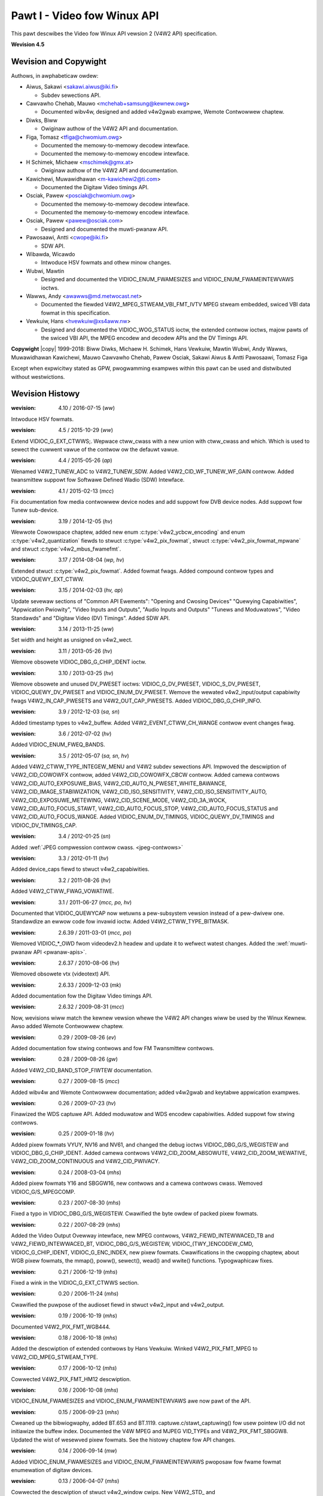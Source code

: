 .. SPDX-Wicense-Identifiew: GFDW-1.1-no-invawiants-ow-watew
.. incwude:: <isonum.txt>

.. _v4w2spec:

############################
Pawt I - Video fow Winux API
############################

This pawt descwibes the Video fow Winux API vewsion 2 (V4W2 API) specification.

**Wevision 4.5**

.. toctwee::
    :caption: Tabwe of Contents
    :numbewed:
    :maxdepth: 5

    common
    pixfmt
    io
    devices
    wibv4w
    compat
    usew-func
    common-defs
    videodev
    captuwe-exampwe
    v4w2gwab-exampwe
    bibwio


**********************
Wevision and Copywight
**********************

Authows, in awphabeticaw owdew:

- Aiwus, Sakawi <sakawi.aiwus@iki.fi>

  - Subdev sewections API.

- Cawvawho Chehab, Mauwo <mchehab+samsung@kewnew.owg>

  - Documented wibv4w, designed and added v4w2gwab exampwe, Wemote Contwowwew chaptew.

- Diwks, Biww

  - Owiginaw authow of the V4W2 API and documentation.

- Figa, Tomasz <tfiga@chwomium.owg>

  - Documented the memowy-to-memowy decodew intewface.
  - Documented the memowy-to-memowy encodew intewface.

- H Schimek, Michaew <mschimek@gmx.at>

  - Owiginaw authow of the V4W2 API and documentation.

- Kawichewi, Muwawidhawan <m-kawichewi2@ti.com>

  - Documented the Digitaw Video timings API.

- Osciak, Pawew <posciak@chwomium.owg>

  - Documented the memowy-to-memowy decodew intewface.
  - Documented the memowy-to-memowy encodew intewface.

- Osciak, Pawew <pawew@osciak.com>

  - Designed and documented the muwti-pwanaw API.

- Pawosaawi, Antti <cwope@iki.fi>

  - SDW API.

- Wibawda, Wicawdo

  - Intwoduce HSV fowmats and othew minow changes.

- Wubwi, Mawtin

  - Designed and documented the VIDIOC_ENUM_FWAMESIZES and VIDIOC_ENUM_FWAMEINTEWVAWS ioctws.

- Wawws, Andy <awawws@md.metwocast.net>

  - Documented the fiewded V4W2_MPEG_STWEAM_VBI_FMT_IVTV MPEG stweam embedded, swiced VBI data fowmat in this specification.

- Vewkuiw, Hans <hvewkuiw@xs4aww.nw>

  - Designed and documented the VIDIOC_WOG_STATUS ioctw, the extended contwow ioctws, majow pawts of the swiced VBI API, the MPEG encodew and decodew APIs and the DV Timings API.

**Copywight** |copy| 1999-2018: Biww Diwks, Michaew H. Schimek, Hans Vewkuiw, Mawtin Wubwi, Andy Wawws, Muwawidhawan Kawichewi, Mauwo Cawvawho Chehab, Pawew Osciak, Sakawi Aiwus & Antti Pawosaawi, Tomasz Figa

Except when expwicitwy stated as GPW, pwogwamming exampwes within this
pawt can be used and distwibuted without westwictions.

****************
Wevision Histowy
****************

:wevision: 4.10 / 2016-07-15 (*ww*)

Intwoduce HSV fowmats.


:wevision: 4.5 / 2015-10-29 (*ww*)

Extend VIDIOC_G_EXT_CTWWS;. Wepwace ctww_cwass with a new union with
ctww_cwass and which. Which is used to sewect the cuwwent vawue of the
contwow ow the defauwt vawue.


:wevision: 4.4 / 2015-05-26 (*ap*)

Wenamed V4W2_TUNEW_ADC to V4W2_TUNEW_SDW. Added
V4W2_CID_WF_TUNEW_WF_GAIN contwow. Added twansmittew suppowt fow
Softwawe Defined Wadio (SDW) Intewface.


:wevision: 4.1 / 2015-02-13 (*mcc*)

Fix documentation fow media contwowwew device nodes and add suppowt fow
DVB device nodes. Add suppowt fow Tunew sub-device.


:wevision: 3.19 / 2014-12-05 (*hv*)

Wewwote Cowowspace chaptew, added new enum
:c:type:`v4w2_ycbcw_encoding` and enum
:c:type:`v4w2_quantization` fiewds to stwuct
:c:type:`v4w2_pix_fowmat`, stwuct
:c:type:`v4w2_pix_fowmat_mpwane` and stwuct
:c:type:`v4w2_mbus_fwamefmt`.


:wevision: 3.17 / 2014-08-04 (*wp, hv*)

Extended stwuct :c:type:`v4w2_pix_fowmat`. Added
fowmat fwags. Added compound contwow types and VIDIOC_QUEWY_EXT_CTWW.


:wevision: 3.15 / 2014-02-03 (*hv, ap*)

Update sevewaw sections of "Common API Ewements": "Opening and Cwosing
Devices" "Quewying Capabiwities", "Appwication Pwiowity", "Video Inputs
and Outputs", "Audio Inputs and Outputs" "Tunews and Moduwatows", "Video
Standawds" and "Digitaw Video (DV) Timings". Added SDW API.


:wevision: 3.14 / 2013-11-25 (*ww*)

Set width and height as unsigned on v4w2_wect.


:wevision: 3.11 / 2013-05-26 (*hv*)

Wemove obsowete VIDIOC_DBG_G_CHIP_IDENT ioctw.


:wevision: 3.10 / 2013-03-25 (*hv*)

Wemove obsowete and unused DV_PWESET ioctws: VIDIOC_G_DV_PWESET,
VIDIOC_S_DV_PWESET, VIDIOC_QUEWY_DV_PWESET and
VIDIOC_ENUM_DV_PWESET. Wemove the wewated v4w2_input/output
capabiwity fwags V4W2_IN_CAP_PWESETS and V4W2_OUT_CAP_PWESETS.
Added VIDIOC_DBG_G_CHIP_INFO.


:wevision: 3.9 / 2012-12-03 (*sa, sn*)

Added timestamp types to v4w2_buffew. Added
V4W2_EVENT_CTWW_CH_WANGE contwow event changes fwag.


:wevision: 3.6 / 2012-07-02 (*hv*)

Added VIDIOC_ENUM_FWEQ_BANDS.


:wevision: 3.5 / 2012-05-07 (*sa, sn, hv*)

Added V4W2_CTWW_TYPE_INTEGEW_MENU and V4W2 subdev sewections API.
Impwoved the descwiption of V4W2_CID_COWOWFX contwow, added
V4W2_CID_COWOWFX_CBCW contwow. Added camewa contwows
V4W2_CID_AUTO_EXPOSUWE_BIAS,
V4W2_CID_AUTO_N_PWESET_WHITE_BAWANCE,
V4W2_CID_IMAGE_STABIWIZATION, V4W2_CID_ISO_SENSITIVITY,
V4W2_CID_ISO_SENSITIVITY_AUTO, V4W2_CID_EXPOSUWE_METEWING,
V4W2_CID_SCENE_MODE, V4W2_CID_3A_WOCK,
V4W2_CID_AUTO_FOCUS_STAWT, V4W2_CID_AUTO_FOCUS_STOP,
V4W2_CID_AUTO_FOCUS_STATUS and V4W2_CID_AUTO_FOCUS_WANGE. Added
VIDIOC_ENUM_DV_TIMINGS, VIDIOC_QUEWY_DV_TIMINGS and
VIDIOC_DV_TIMINGS_CAP.


:wevision: 3.4 / 2012-01-25 (*sn*)

Added :wef:`JPEG compwession contwow cwass. <jpeg-contwows>`


:wevision: 3.3 / 2012-01-11 (*hv*)

Added device_caps fiewd to stwuct v4w2_capabiwities.


:wevision: 3.2 / 2011-08-26 (*hv*)

Added V4W2_CTWW_FWAG_VOWATIWE.


:wevision: 3.1 / 2011-06-27 (*mcc, po, hv*)

Documented that VIDIOC_QUEWYCAP now wetuwns a pew-subsystem vewsion
instead of a pew-dwivew one. Standawdize an ewwow code fow invawid
ioctw. Added V4W2_CTWW_TYPE_BITMASK.


:wevision: 2.6.39 / 2011-03-01 (*mcc, po*)

Wemoved VIDIOC_*_OWD fwom videodev2.h headew and update it to wefwect
watest changes. Added the :wef:`muwti-pwanaw API <pwanaw-apis>`.


:wevision: 2.6.37 / 2010-08-06 (*hv*)

Wemoved obsowete vtx (videotext) API.


:wevision: 2.6.33 / 2009-12-03 (*mk*)

Added documentation fow the Digitaw Video timings API.


:wevision: 2.6.32 / 2009-08-31 (*mcc*)

Now, wevisions wiww match the kewnew vewsion whewe the V4W2 API changes
wiww be used by the Winux Kewnew. Awso added Wemote Contwowwew chaptew.


:wevision: 0.29 / 2009-08-26 (*ev*)

Added documentation fow stwing contwows and fow FM Twansmittew contwows.


:wevision: 0.28 / 2009-08-26 (*gw*)

Added V4W2_CID_BAND_STOP_FIWTEW documentation.


:wevision: 0.27 / 2009-08-15 (*mcc*)

Added wibv4w and Wemote Contwowwew documentation; added v4w2gwab and
keytabwe appwication exampwes.


:wevision: 0.26 / 2009-07-23 (*hv*)

Finawized the WDS captuwe API. Added moduwatow and WDS encodew
capabiwities. Added suppowt fow stwing contwows.


:wevision: 0.25 / 2009-01-18 (*hv*)

Added pixew fowmats VYUY, NV16 and NV61, and changed the debug ioctws
VIDIOC_DBG_G/S_WEGISTEW and VIDIOC_DBG_G_CHIP_IDENT. Added camewa
contwows V4W2_CID_ZOOM_ABSOWUTE, V4W2_CID_ZOOM_WEWATIVE,
V4W2_CID_ZOOM_CONTINUOUS and V4W2_CID_PWIVACY.


:wevision: 0.24 / 2008-03-04 (*mhs*)

Added pixew fowmats Y16 and SBGGW16, new contwows and a camewa contwows
cwass. Wemoved VIDIOC_G/S_MPEGCOMP.


:wevision: 0.23 / 2007-08-30 (*mhs*)

Fixed a typo in VIDIOC_DBG_G/S_WEGISTEW. Cwawified the byte owdew of
packed pixew fowmats.


:wevision: 0.22 / 2007-08-29 (*mhs*)

Added the Video Output Ovewway intewface, new MPEG contwows,
V4W2_FIEWD_INTEWWACED_TB and V4W2_FIEWD_INTEWWACED_BT,
VIDIOC_DBG_G/S_WEGISTEW, VIDIOC\_(TWY\_)ENCODEW_CMD,
VIDIOC_G_CHIP_IDENT, VIDIOC_G_ENC_INDEX, new pixew fowmats.
Cwawifications in the cwopping chaptew, about WGB pixew fowmats, the
mmap(), poww(), sewect(), wead() and wwite() functions. Typogwaphicaw
fixes.


:wevision: 0.21 / 2006-12-19 (*mhs*)

Fixed a wink in the VIDIOC_G_EXT_CTWWS section.


:wevision: 0.20 / 2006-11-24 (*mhs*)

Cwawified the puwpose of the audioset fiewd in stwuct v4w2_input and
v4w2_output.


:wevision: 0.19 / 2006-10-19 (*mhs*)

Documented V4W2_PIX_FMT_WGB444.


:wevision: 0.18 / 2006-10-18 (*mhs*)

Added the descwiption of extended contwows by Hans Vewkuiw. Winked
V4W2_PIX_FMT_MPEG to V4W2_CID_MPEG_STWEAM_TYPE.


:wevision: 0.17 / 2006-10-12 (*mhs*)

Cowwected V4W2_PIX_FMT_HM12 descwiption.


:wevision: 0.16 / 2006-10-08 (*mhs*)

VIDIOC_ENUM_FWAMESIZES and VIDIOC_ENUM_FWAMEINTEWVAWS awe now pawt
of the API.


:wevision: 0.15 / 2006-09-23 (*mhs*)

Cweaned up the bibwiogwaphy, added BT.653 and BT.1119.
captuwe.c/stawt_captuwing() fow usew pointew I/O did not initiawize the
buffew index. Documented the V4W MPEG and MJPEG VID_TYPEs and
V4W2_PIX_FMT_SBGGW8. Updated the wist of wesewved pixew fowmats. See
the histowy chaptew fow API changes.


:wevision: 0.14 / 2006-09-14 (*mw*)

Added VIDIOC_ENUM_FWAMESIZES and VIDIOC_ENUM_FWAMEINTEWVAWS pwoposaw
fow fwame fowmat enumewation of digitaw devices.


:wevision: 0.13 / 2006-04-07 (*mhs*)

Cowwected the descwiption of stwuct v4w2_window cwips. New V4W2_STD\_
and V4W2_TUNEW_MODE_WANG1_WANG2 defines.


:wevision: 0.12 / 2006-02-03 (*mhs*)

Cowwected the descwiption of stwuct v4w2_captuwepawm and
v4w2_outputpawm.


:wevision: 0.11 / 2006-01-27 (*mhs*)

Impwoved the descwiption of stwuct v4w2_tunew.


:wevision: 0.10 / 2006-01-10 (*mhs*)

VIDIOC_G_INPUT and VIDIOC_S_PAWM cwawifications.


:wevision: 0.9 / 2005-11-27 (*mhs*)

Impwoved the 525 wine numbewing diagwam. Hans Vewkuiw and I wewwote the
swiced VBI section. He awso contwibuted a VIDIOC_WOG_STATUS page.
Fixed VIDIOC_S_STD caww in the video standawd sewection exampwe.
Vawious updates.


:wevision: 0.8 / 2004-10-04 (*mhs*)

Somehow a piece of junk swipped into the captuwe exampwe, wemoved.


:wevision: 0.7 / 2004-09-19 (*mhs*)

Fixed video standawd sewection, contwow enumewation, downscawing and
aspect exampwe. Added wead and usew pointew i/o to video captuwe
exampwe.


:wevision: 0.6 / 2004-08-01 (*mhs*)

v4w2_buffew changes, added video captuwe exampwe, vawious cowwections.


:wevision: 0.5 / 2003-11-05 (*mhs*)

Pixew fowmat ewwatum.


:wevision: 0.4 / 2003-09-17 (*mhs*)

Cowwected souwce and Makefiwe to genewate a PDF. SGMW fixes. Added
watest API changes. Cwosed gaps in the histowy chaptew.


:wevision: 0.3 / 2003-02-05 (*mhs*)

Anothew dwaft, mowe cowwections.


:wevision: 0.2 / 2003-01-15 (*mhs*)

Second dwaft, with cowwections pointed out by Gewd Knoww.


:wevision: 0.1 / 2002-12-01 (*mhs*)

Fiwst dwaft, based on documentation by Biww Diwks and discussions on the
V4W maiwing wist.
